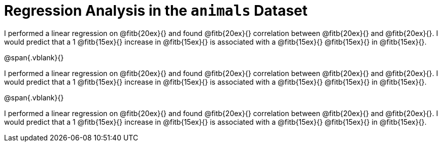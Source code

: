= Regression Analysis in the `animals` Dataset

I performed a linear regression on @fitb{20ex}{} and found
@fitb{20ex}{} correlation between @fitb{20ex}{} and
@fitb{20ex}{}. I would predict that a
1 @fitb{15ex}{} increase in @fitb{15ex}{} is associated with a
@fitb{15ex}{} @fitb{15ex}{} in @fitb{15ex}{}.

@span{.vblank}{}

I performed a linear regression on @fitb{20ex}{} and found
@fitb{20ex}{} correlation between @fitb{20ex}{} and
@fitb{20ex}{}. I would predict that a
1 @fitb{15ex}{} increase in @fitb{15ex}{} is associated with a
@fitb{15ex}{} @fitb{15ex}{} in @fitb{15ex}{}.

@span{.vblank}{}

I performed a linear regression on @fitb{20ex}{} and found
@fitb{20ex}{} correlation between @fitb{20ex}{} and
@fitb{20ex}{}. I would predict that a
1 @fitb{15ex}{} increase in @fitb{15ex}{} is associated with a
@fitb{15ex}{} @fitb{15ex}{} in @fitb{15ex}{}.

